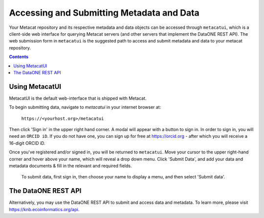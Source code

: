 Accessing and Submitting Metadata and Data
==========================================

Your Metacat repository and its respective metadata and data objects can be accessed through
``metacatui``, which is a client-side web interface for querying Metacat servers (and other servers
that implement the DataONE REST API). The web submission form in ``metacatui`` is the suggested
path to access and submit metadata and data to your metacat repository.

.. contents::

Using MetacatUI
--------------------------------------------

MetacatUI is the default web-interface that is shipped with Metacat.

To begin submitting data, navigate to `metacatui` in your internet browser at:

    ``https://<yourhost.org>/metacatui``

Then click 'Sign in' in the upper right hand corner. A modal will appear with a button to sign in.
In order to sign in, you will need an ``ORCID iD``. If you do not have one, you can sign up for
free at https://orcid.org - after which you will receive a 16-digit ORCID iD.

Once you've registered and/or signed in, you will be returned to ``metacatui``. Move your cursor to
the upper right-hand corner and hover above your name, which will reveal a drop down menu. Click
'Submit Data', and add your data and metadata documents & fill in the relevant and required fields.

.. figure:: images/screenshots/image007_metacatuisubmitdata.png

   To submit data, first sign in, then choose your name to display a menu, and then select 'Submit data'.

The DataONE REST API
--------------------------------------------

Alternatively, you may use the DataONE REST API to submit and access data and metadata.
To learn more, please visit `https://knb.ecoinformatics.org/api`_.

.. _https://knb.ecoinformatics.org/api: https://knb.ecoinformatics.org/api